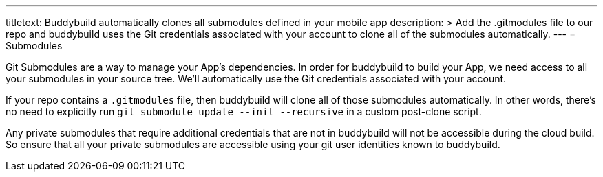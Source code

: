 ---
titletext: Buddybuild automatically clones all submodules defined in your mobile app
description: >
  Add the .gitmodules file to our repo and buddybuild uses the Git
  credentials associated with your account to clone all of the submodules
  automatically.
---
= Submodules

Git Submodules are a way to manage your App's dependencies. In order for
buddybuild to build your App, we need access to all your submodules in
your source tree. We'll automatically use the Git credentials associated
with your account.

If your repo contains a `.gitmodules` file, then buddybuild will clone
all of those submodules automatically. In other words, there's no need
to explicitly run `git submodule update --init --recursive` in a custom
post-clone script.

Any private submodules that require additional credentials that are not
in buddybuild will not be accessible during the cloud build. So ensure
that all your private submodules are accessible using your git user
identities known to buddybuild.
